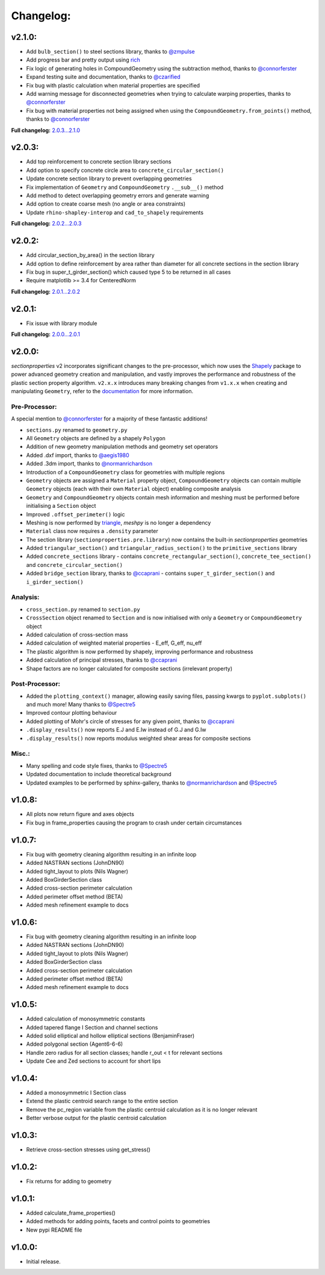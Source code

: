 Changelog:
==========

v2.1.0:
-------

- Add ``bulb_section()`` to steel sections library, thanks to `@zmpulse <https://github.com/zmpulse>`_
- Add progress bar and pretty output using `rich <https://github.com/Textualize/rich>`_
- Fix logic of generating holes in CompoundGeometry using the subtraction method, thanks to `@connorferster <https://github.com/connorferster>`_
- Expand testing suite and documentation, thanks to `@czarified <https://github.com/czarified>`_
- Fix bug with plastic calculation when material properties are specified
- Add warning message for disconnected geometries when trying to calculate warping properties, thanks to `@connorferster <https://github.com/connorferster>`_
- Fix bug with material properties not being assigned when using the ``CompoundGeometry.from_points()`` method, thanks to `@connorferster <https://github.com/connorferster>`_

**Full changelog:** `2.0.3...2.1.0 <https://github.com/robbievanleeuwen/section-properties/compare/2.0.3...2.1.0>`_

v2.0.3:
-------

- Add top reinforcement to concrete section library sections
- Add option to specify concrete circle area to ``concrete_circular_section()``
- Update concrete section library to prevent overlapping geometries
- Fix implementation of ``Geometry`` and ``CompoundGeometry`` ``.__sub__()`` method
- Add method to detect overlapping geometry errors and generate warning
- Add option to create coarse mesh (no angle or area constraints)
- Update ``rhino-shapley-interop`` and ``cad_to_shapely`` requirements

**Full changelog:** `2.0.2...2.0.3 <https://github.com/robbievanleeuwen/section-properties/compare/2.0.2...2.0.3>`_

v2.0.2:
-------

- Add circular_section_by_area() in the section library
- Add option to define reinforcement by area rather than diameter for all concrete sections in the section library
- Fix bug in super_t_girder_section() which caused type 5 to be returned in all cases
- Require matplotlib >= 3.4 for CenteredNorm

**Full changelog:** `2.0.1...2.0.2 <https://github.com/robbievanleeuwen/section-properties/compare/2.0.1...2.0.2>`_

v2.0.1:
-------

- Fix issue with library module

**Full changelog:** `2.0.0...2.0.1 <https://github.com/robbievanleeuwen/section-properties/compare/2.0.0...2.0.1>`_

v2.0.0:
-------

*sectionproperties* v2 incorporates significant changes to the pre-processor, which now uses the
`Shapely <https://github.com/shapely/shapely>`_ package to power advanced geometry creation and
manipulation, and vastly improves the performance and robustness of the plastic section property
algorithm. ``v2.x.x`` introduces many breaking changes from ``v1.x.x`` when creating and manipulating
``Geometry``, refer to the `documentation <https://sectionproperties.readthedocs.io>`_ for more
information.

Pre-Processor:
^^^^^^^^^^^^^^

A special mention to `@connorferster <https://github.com/connorferster>`_ for a majority of these
fantastic additions!

- ``sections.py`` renamed to ``geometry.py``
- All ``Geometry`` objects are defined by a shapely ``Polygon``
- Addition of new geometry manipulation methods and geometry set operators
- Added .dxf import, thanks to `@aegis1980 <https://github.com/aegis1980>`_
- Added .3dm import, thanks to `@normanrichardson <https://github.com/normanrichardson>`_
- Introduction of a ``CompoundGeometry`` class for geometries with multiple regions
- ``Geometry`` objects are assigned a ``Material`` property object, ``CompoundGeometry`` objects
  can contain multiple ``Geometry`` objects (each with their own ``Material`` object)
  enabling composite analysis
- ``Geometry`` and ``CompoundGeometry`` objects contain mesh information and meshing must be
  performed before initialising a ``Section`` object
- Improved ``.offset_perimeter()`` logic
- Meshing is now performed by `triangle <https://github.com/drufat/triangle>`_, *meshpy* is no
  longer a dependency
- ``Material`` class now requires a ``.density`` parameter
- The section library (``sectionproperties.pre.library``) now contains the built-in
  *sectionproperties* geometries
- Added ``triangular_section()`` and ``triangular_radius_section()`` to the ``primitive_sections``
  library
- Added ``concrete_sections`` library - contains ``concrete_rectangular_section()``,
  ``concrete_tee_section()`` and ``concrete_circular_section()``
- Added ``bridge_section`` library, thanks to `@ccaprani <https://github.com/ccaprani>`_ - contains
  ``super_t_girder_section()`` and ``i_girder_section()``

Analysis:
^^^^^^^^^

- ``cross_section.py`` renamed to ``section.py``
- ``CrossSection`` object renamed to ``Section`` and is now initialised with only a ``Geometry`` or
  ``CompoundGeometry`` object
- Added calculation of cross-section mass
- Added calculation of weighted material properties - E_eff, G_eff, nu_eff
- The plastic algorithm is now performed by shapely, improving performance and robustness
- Added calculation of principal stresses, thanks to `@ccaprani <https://github.com/ccaprani>`_
- Shape factors are no longer calculated for composite sections (irrelevant property)

Post-Processor:
^^^^^^^^^^^^^^

- Added the ``plotting_context()`` manager, allowing easily saving files, passing kwargs to ``pyplot.subplots()``
  and much more! Many thanks to `@Spectre5 <https://github.com/Spectre5>`_
- Improved contour plotting behaviour
- Added plotting of Mohr's circle of stresses for any given point, thanks to
  `@ccaprani <https://github.com/ccaprani>`_
- ``.display_results()`` now reports E.J and E.Iw instead of G.J and G.Iw
- ``.display_results()`` now reports modulus weighted shear areas for composite sections

Misc.:
^^^^^^

- Many spelling and code style fixes, thanks to `@Spectre5 <https://github.com/Spectre5>`_
- Updated documentation to include theoretical background
- Updated examples to be performed by sphinx-gallery, thanks to
  `@normanrichardson <https://github.com/normanrichardson>`_ and
  `@Spectre5 <https://github.com/Spectre5>`_

v1.0.8:
-------

- All plots now return figure and axes objects
- Fix bug in frame_properties causing the program to crash under certain circumstances

v1.0.7:
-------

- Fix bug with geometry cleaning algorithm resulting in an infinite loop
- Added NASTRAN sections (JohnDN90)
- Added tight_layout to plots (Nils Wagner)
- Added BoxGirderSection class
- Added cross-section perimeter calculation
- Added perimeter offset method (BETA)
- Added mesh refinement example to docs

v1.0.6:
-------

- Fix bug with geometry cleaning algorithm resulting in an infinite loop
- Added NASTRAN sections (JohnDN90)
- Added tight_layout to plots (Nils Wagner)
- Added BoxGirderSection class
- Added cross-section perimeter calculation
- Added perimeter offset method (BETA)
- Added mesh refinement example to docs

v1.0.5:
-------

- Added calculation of monosymmetric constants
- Added tapered flange I Section and channel sections
- Added solid elliptical and hollow elliptical sections (BenjaminFraser)
- Added polygonal section (Agent6-6-6)
- Handle zero radius for all section classes; handle r_out < t for relevant sections
- Update Cee and Zed sections to account for short lips

v1.0.4:
-------

- Added a monosymmetric I Section class
- Extend the plastic centroid search range to the entire section
- Remove the pc_region variable from the plastic centroid calculation as it is no longer relevant
- Better verbose output for the plastic centroid calculation

v1.0.3:
-------

- Retrieve cross-section stresses using get_stress()

v1.0.2:
-------

- Fix returns for adding to geometry

v1.0.1:
-------

- Added calculate_frame_properties()
- Added methods for adding points, facets and control points to geometries
- New pypi README file

v1.0.0:
-------

- Initial release.

